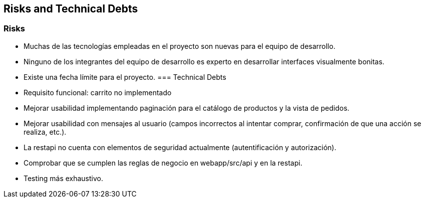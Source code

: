 [[section-technical-risks]]
== Risks and Technical Debts

=== Risks
* Muchas de las tecnologías empleadas en el proyecto son nuevas para el equipo de desarrollo. 
* Ninguno de los integrantes del equipo de desarrollo es experto en desarrollar interfaces visualmente bonitas.
* Existe una fecha límite para el proyecto.
=== Technical Debts
* Requisito funcional: carrito no implementado
* Mejorar usabilidad implementando paginación para el catálogo de productos y la vista de pedidos.
* Mejorar usabilidad con mensajes al usuario (campos incorrectos al intentar comprar, confirmación de que una acción se realiza, etc.).
* La restapi no cuenta con elementos de seguridad actualmente (autentificación y autorización).
* Comprobar que se cumplen las reglas de negocio en webapp/src/api y en la restapi.
* Testing más exhaustivo.
